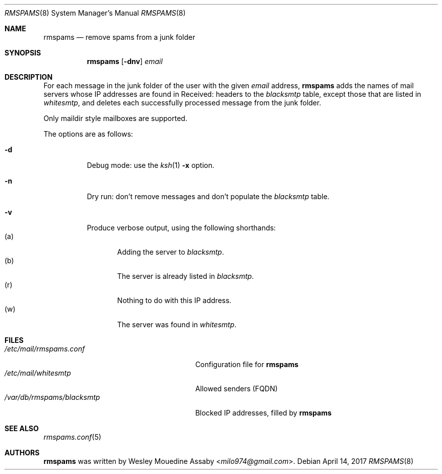 .\"    $OpenBSD: rmspams.8 2017/04/14 Exp $
.\"
.\" Copyright (c) 2016 Wesley Mouedine Assaby <milo974@gmail.com>
.\"
.\" Permission to use, copy, modify, and distribute this software for any
.\" purpose with or without fee is hereby granted, provided that the above
.\" copyright notice and this permission notice appear in all copies.
.\"
.\" THE SOFTWARE IS PROVIDED "AS IS" AND THE AUTHOR DISCLAIMS ALL WARRANTIES
.\" WITH REGARD TO THIS SOFTWARE INCLUDING ALL IMPLIED WARRANTIES OF
.\" MERCHANTABILITY AND FITNESS. IN NO EVENT SHALL THE AUTHOR BE LIABLE FOR
.\" ANY SPECIAL, DIRECT, INDIRECT, OR CONSEQUENTIAL DAMAGES OR ANY DAMAGES
.\" WHATSOEVER RESULTING FROM LOSS OF USE, DATA OR PROFITS, WHETHER IN AN
.\" ACTION OF CONTRACT, NEGLIGENCE OR OTHER TORTIOUS ACTION, ARISING OUT OF
.\" OR IN CONNECTION WITH THE USE OR PERFORMANCE OF THIS SOFTWARE.
.\"
.Dd $Mdocdate: April 14 2017 $
.Dt RMSPAMS 8
.Os
.Sh NAME
.Nm rmspams
.Nd remove spams from a junk folder
.Sh SYNOPSIS
.Nm rmspams
.Op Fl dnv
.Ar email
.Sh DESCRIPTION
For each message in the junk folder of the user with the given
.Ar email
address,
.Nm
adds the names of mail servers whose IP addresses are found
in Received: headers to the
.Pa blacksmtp
table, except those that are listed in
.Pa whitesmtp ,
and deletes each successfully processed message from the junk folder.
.Pp
Only maildir style mailboxes are supported.
.Pp
The options are as follows:
.Bl -tag -width Ds
.It Fl d
Debug mode: use the
.Xr ksh 1
.Fl x
option.
.It Fl n
Dry run: don't remove messages and don't populate the
.Pa blacksmtp
table.
.It Fl v
Produce verbose output, using the following shorthands:
.Bl -tag -width 3n -compact
.It Pq a
Adding the server to
.Pa blacksmtp .
.It Pq b
The server is already listed in
.Pa blacksmtp .
.It Pq r
Nothing to do with this IP address.
.It Pq w
The server was found in
.Pa whitesmtp .
.El
.El
.Sh FILES
.Bl -tag -width /var/db/rmspams/blacksmtp -compact
.It Pa /etc/mail/rmspams.conf
Configuration file for
.Nm
.It Pa /etc/mail/whitesmtp
Allowed senders (FQDN)
.It Pa /var/db/rmspams/blacksmtp
Blocked IP addresses, filled by
.Nm
.El
.Sh SEE ALSO
.Xr rmspams.conf 5
.Sh AUTHORS
.Nm
was written by
.An Wesley Mouedine Assaby Aq Mt milo974@gmail.com .